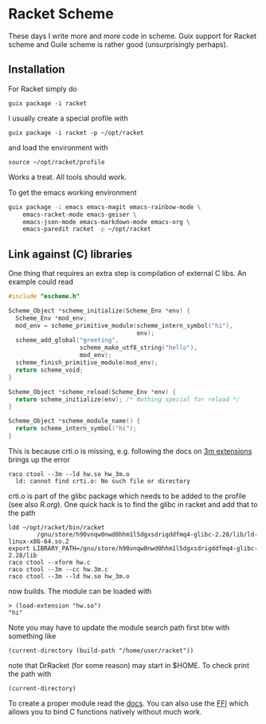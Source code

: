 * Racket Scheme

These days I write more and more code in scheme. Guix support for
Racket scheme and Guile scheme is rather good (unsurprisingly
perhaps).

** Installation

For Racket simply do

: guix package -i racket

I usually create a special profile with

: guix package -i racket -p ~/opt/racket

and load the environment with

: source ~/opt/racket/profile

Works a treat. All tools should work.

To get the emacs working environment

#+begin_src sh
guix package -i emacs emacs-magit emacs-rainbow-mode \
    emacs-racket-mode emacs-geiser \
    emacs-json-mode emacs-markdown-mode emacs-org \
    emacs-paredit racket -p ~/opt/racket
#+end_src


** Link against (C) libraries

One thing that requires an extra step is compilation of external C
libs. An example could read

#+BEGIN_SRC C
#include "escheme.h"

Scheme_Object *scheme_initialize(Scheme_Env *env) {
  Scheme_Env *mod_env;
  mod_env = scheme_primitive_module(scheme_intern_symbol("hi"),
                                    env);
  scheme_add_global("greeting",
                    scheme_make_utf8_string("hello"),
                    mod_env);
  scheme_finish_primitive_module(mod_env);
  return scheme_void;
}

Scheme_Object *scheme_reload(Scheme_Env *env) {
  return scheme_initialize(env); /* Nothing special for reload */
}

Scheme_Object *scheme_module_name() {
  return scheme_intern_symbol("hi");
}
#+END_SRC

This is because crti.o is missing, e.g. following the docs on [[https://docs.racket-lang.org/inside/Writing_Racket_Extensions.html][3m extensions]]
brings up the error

#+BEGIN_SRC
raco ctool --3m --ld hw.so hw_3m.o
  ld: cannot find crti.o: No such file or directory
#+END_SRC

crti.o is part of the glibc package which needs to be added to the
profile (see also [[R.org]]). One quick hack is to find the glibc in
racket and add that to the path

#+BEGIN_SRC
ldd ~/opt/racket/bin/racket
        /gnu/store/h90vnqw0nwd0hhm1l5dgxsdrigddfmq4-glibc-2.28/lib/ld-linux-x86-64.so.2
export LIBRARY_PATH=/gnu/store/h90vnqw0nwd0hhm1l5dgxsdrigddfmq4-glibc-2.28/lib
raco ctool --xform hw.c
raco ctool --3m --cc hw.3m.c
raco ctool --3m --ld hw.so hw_3m.o
#+END_SRC

now builds. The module can be loaded with

: > (load-extension "hw.so")
: "hi"

Note you may have to update the module search path first btw with
something like

: (current-directory (build-path "/home/user/racket"))

note that DrRacket (for some reason) may start in $HOME. To check
print the path with

: (current-directory)

To create a proper module read the [[https://docs.racket-lang.org/inside/Writing_Racket_Extensions.html][docs]]. You can also use the [[https://docs.racket-lang.org/foreign/intro.html][FFI]]
which allows you to bind C functions natively without much work.
